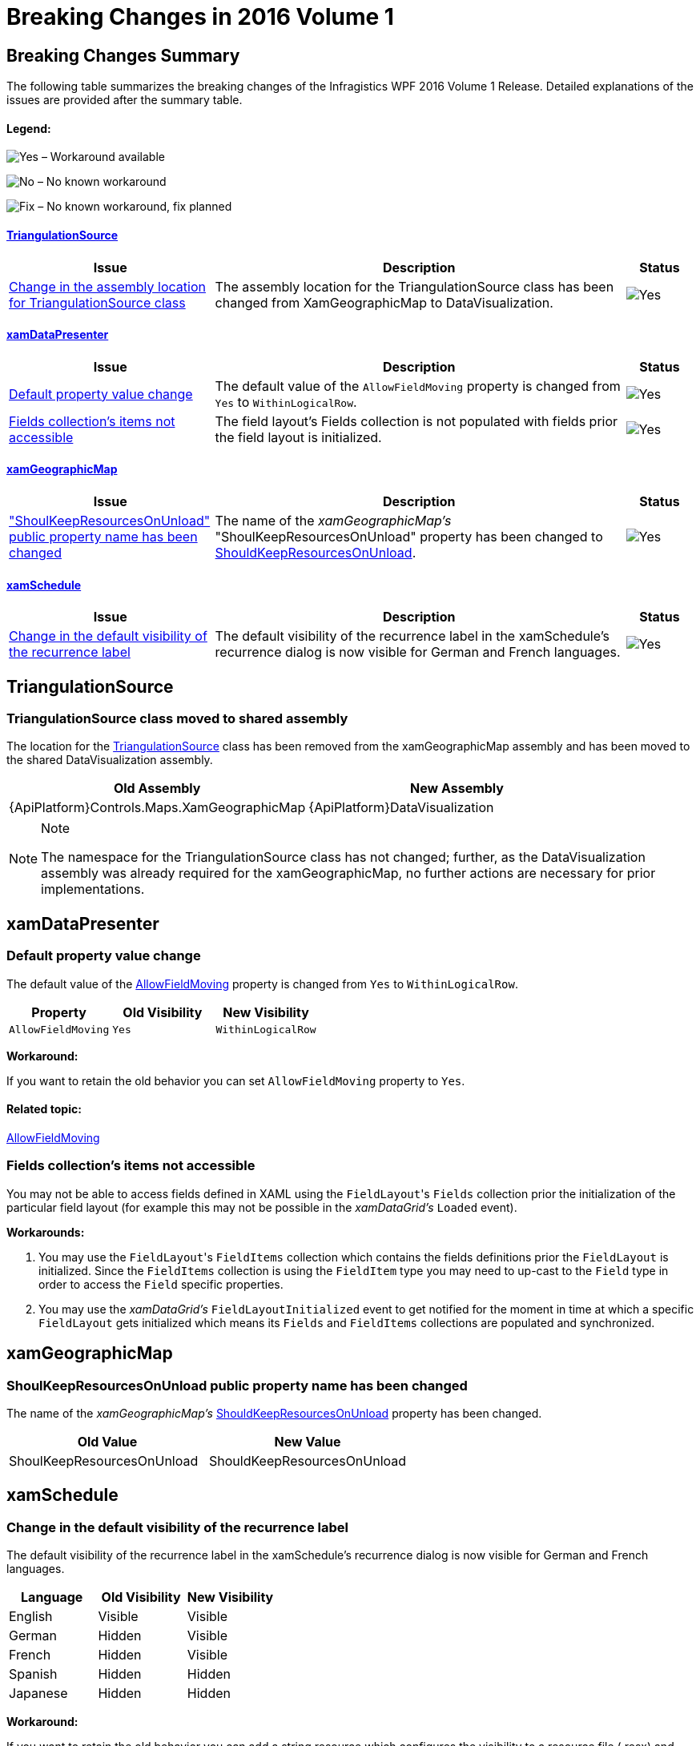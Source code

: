 ﻿////
|metadata|
{
    "name": "breaking-changes-in-2016-volume-1",
    "controlName": ["Breaking Changes"],
    "tags": [],
    "guid": "4154edca-399a-4378-9c27-fb0e373f2ff2","buildFlags": [],
    "createdOn": "2016-01-19T14:30:08.0946339Z"
}
|metadata|
////

= Breaking Changes in 2016 Volume 1

== Breaking Changes Summary

The following table summarizes the breaking changes of the Infragistics WPF 2016 Volume 1 Release. Detailed explanations of the issues are provided after the summary table.

==== Legend:

image:images/Yes.png[] – Workaround available

image:images/No.png[] – No known workaround

image:images/Fix.png[] – No known workaround, fix planned

==== <<_Ref421542580,TriangulationSource>>

[options="header", cols="30a,60a,^10a"]
|====
|Issue|Description|Status

|<<_Ref421542581,Change in the assembly location for TriangulationSource class>>
|The assembly location for the TriangulationSource class has been changed from XamGeographicMap to DataVisualization.
|image::images/Yes.png[]

|====

==== <<_Ref421542576,xamDataPresenter>>

[options="header", cols="30a,60a,^10a"]
|====
|Issue|Description|Status

|<<_Ref421542577,Default property value change>>
|The default value of the `AllowFieldMoving` property is changed from `Yes` to `WithinLogicalRow`.
|image::images/Yes.png[]

|<<_Ref421542578,Fields collection's items not accessible>>
|The field layout's Fields collection is not populated with fields prior the field layout is initialized.
|image::images/Yes.png[]

|====

==== <<_Ref421542582,xamGeographicMap>>

[options="header", cols="30a,60a,^10a"]
|====
|Issue|Description|Status

|<<_Ref421542583,"ShoulKeepResourcesOnUnload" public property name has been changed>>
|The name of the _xamGeographicMap’s_ "ShoulKeepResourcesOnUnload" property has been changed to link:{ApiPlatform}controls.maps.xamgeographicmap{ApiVersion}~infragistics.controls.maps.xamgeographicmap~shouldkeepresourcesonunload.html[ShouldKeepResourcesOnUnload].
|image::images/Yes.png[]

|====

==== <<_Ref421542578,xamSchedule>>

[options="header", cols="30a,60a,^10a"]
|====
|Issue|Description|Status

|<<_Ref421542579,Change in the default visibility of the recurrence label>>
|The default visibility of the recurrence label in the xamSchedule's recurrence dialog is now visible for German and French languages.
|image::images/Yes.png[]

|====

[[_Ref421542580]]
== TriangulationSource

[[_Ref421542581]]

=== TriangulationSource class moved to shared assembly

The location for the link:{ApiPlatform}datavisualization{ApiVersion}~infragistics.controls.charts.triangulationsource.html[TriangulationSource] class has been removed from the xamGeographicMap assembly and has been moved to the shared DataVisualization assembly.

[options="header", cols="a,a"]
|====
|Old Assembly|New Assembly

|{ApiPlatform}Controls.Maps.XamGeographicMap
|{ApiPlatform}DataVisualization

|====

.Note
[NOTE]
====
The namespace for the TriangulationSource class has not changed; further, as the DataVisualization assembly was already required for the xamGeographicMap, no further actions are necessary for prior implementations.
====

[[_Ref421542576]]
== xamDataPresenter

[[_Ref421542577]]

=== Default property value change

The default value of the link:{ApiPlatform}datapresenter{ApiVersion}~infragistics.windows.datapresenter.fieldlayoutsettings~allowfieldmoving.html[AllowFieldMoving] property is changed from `Yes` to `WithinLogicalRow`.

[options="header", cols="a,a,a"]
|====
|Property|Old Visibility|New Visibility

|`AllowFieldMoving`
|`Yes`
|`WithinLogicalRow`

|====

*Workaround:*

If you want to retain the old behavior you can set `AllowFieldMoving` property to `Yes`.

==== Related topic:

link:{ApiPlatform}datapresenter{ApiVersion}~infragistics.windows.datapresenter.fieldlayoutsettings~allowfieldmoving.html[AllowFieldMoving]

=== Fields collection's items not accessible

You may not be able to access fields defined in XAML using the `FieldLayout`{empty}'s `Fields` collection prior the initialization of the particular field layout (for example this may not be possible in the _xamDataGrid's_ `Loaded` event).

*Workarounds:*

. You may use the `FieldLayout`{empty}'s `FieldItems` collection which contains the fields definitions prior the `FieldLayout` is initialized. Since the `FieldItems` collection is using the `FieldItem` type you may need to up-cast to the `Field` type in order to access the `Field` specific properties.

. You may use the _xamDataGrid's_ `FieldLayoutInitialized` event to get notified for the moment in time at which a specific `FieldLayout` gets initialized which means its `Fields` and `FieldItems` collections are populated and synchronized.

[[_Ref421542582]]
== xamGeographicMap

[[_Ref421542583]]

=== ShoulKeepResourcesOnUnload public property name has been changed

The name of the  _xamGeographicMap’s_   link:{ApiPlatform}controls.maps.xamgeographicmap{ApiVersion}~infragistics.controls.maps.xamgeographicmap~shouldkeepresourcesonunload.html[ShouldKeepResourcesOnUnload] property has been changed.

[options="header", cols="a,a"]
|====
|Old Value|New Value

|ShoulKeepResourcesOnUnload
|ShouldKeepResourcesOnUnload

|====

[[_Ref421542578]]
== xamSchedule

[[_Ref421542579]]

=== Change in the default visibility of the recurrence label

The default visibility of the recurrence label in the xamSchedule's recurrence dialog is now visible for German and French languages.

[options="header", cols="a,a,a"]
|====
|Language|Old Visibility|New Visibility

|English
|Visible
|Visible

|German
|Hidden
|Visible

|French
|Hidden
|Visible

|Spanish
|Hidden
|Hidden

|Japanese
|Hidden
|Hidden

|====

*Workaround:*

If you want to retain the old behavior you can add a string resource which configures the visibility to a resource file (.resx) and register this resource file on any of the xamSchedule's views as described in the related topic below.

== Related topic:

link:xamschedule-using-activitydialogs.html[Activity Dialogs]